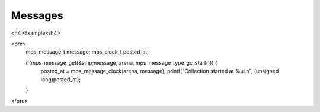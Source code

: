 .. _topic-message:

========
Messages
========




<h4>Example</h4>

<pre>
  mps_message_t message;
  mps_clock_t posted_at;

  if(mps_message_get(&amp;message, arena, mps_message_type_gc_start())) {
    posted_at = mps_message_clock(arena, message);
    printf("Collection started at %ul.\n", (unsigned long)posted_at);
  }
</pre>
